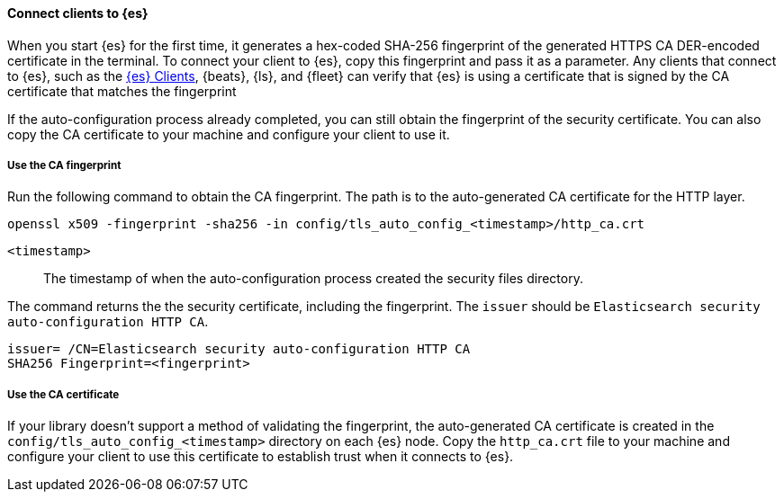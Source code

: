 ==== Connect clients to {es}

When you start {es} for the first time, it generates a hex-coded SHA-256
fingerprint of the generated HTTPS CA DER-encoded certificate in the terminal.
To connect your client to {es}, copy this fingerprint and pass it as a parameter.
Any clients that connect to {es}, such as the 
https://www.elastic.co/guide/en/elasticsearch/client/index.html[{es} Clients],
{beats}, {ls}, and {fleet} can verify that {es} is using a certificate that is signed
by the CA certificate that matches the fingerprint

If the auto-configuration process already completed, you can still obtain the 
fingerprint of the security certificate. You can also copy the CA certificate
to your machine and configure your client to use it.

[discrete]
===== Use the CA fingerprint

Run the following command to obtain the CA fingerprint. The path is to the
auto-generated CA certificate for the HTTP layer.

[source,sh]
----
openssl x509 -fingerprint -sha256 -in config/tls_auto_config_<timestamp>/http_ca.crt
----

`<timestamp>`:: The timestamp of when the auto-configuration process created the security files directory.

The command returns the the security certificate, including the fingerprint.
The `issuer` should be `Elasticsearch security auto-configuration HTTP CA`.

[source,sh]
----
issuer= /CN=Elasticsearch security auto-configuration HTTP CA
SHA256 Fingerprint=<fingerprint>
----

[discrete]
===== Use the CA certificate

If your library doesn't support a method of validating the fingerprint, the 
auto-generated CA certificate is created in the
`config/tls_auto_config_<timestamp>` directory on each {es} node. Copy the
`http_ca.crt` file to your machine and configure your client to use this
certificate to establish trust when it connects to {es}.